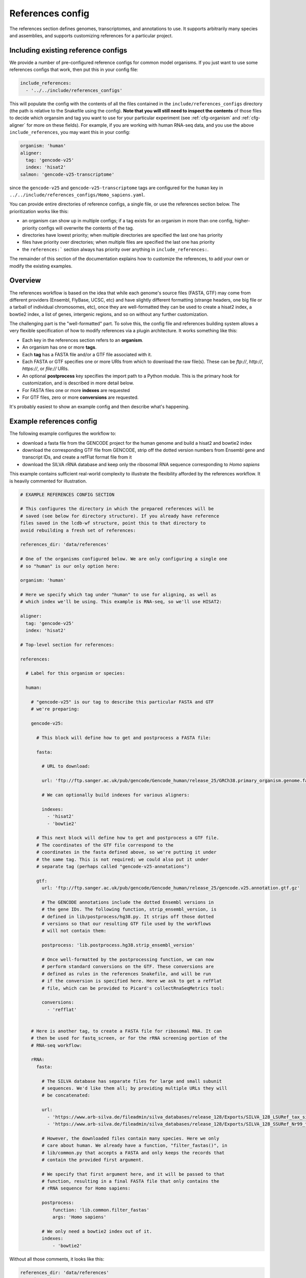 
.. _references-config:

References config
=================

The references section defines genomes, transcriptomes, and annotations to use.
It supports arbitrarily many species and assemblies, and supports customizing
references for a particular project.

Including existing reference configs
------------------------------------
We provide a number of pre-configured reference configs for common model
organisms.  If you just want to use some references configs that work, then put
this in your config file:

.. code-block:: yaml

    include_references:
      - '../../include/references_configs'

This will populate the config with the contents of all the files contained in
the ``include/references_configs`` directory (the path is relative to the
Snakefile using the config). **Note that you will still need to inspect the
contents** of those files to decide which organsim and tag you want to use for
your particular experiment (see :ref:`cfg-organism` and :ref:`cfg-aligner` for
more on these fields). For example, if you are working with human RNA-seq data,
and you use the above ``include_references``, you may want this in your config:

.. code-block:: yaml

    organism: 'human'
    aligner:
      tag: 'gencode-v25'
      index: 'hisat2'
    salmon: 'gencode-v25-transcriptome'

since the ``gencode-v25`` and ``gencode-v25-transcriptome`` tags are configured
for the ``human`` key in
``../../include/references_configs/Homo_sapiens.yaml``.

You can provide entire directories of reference configs, a single file, or use the references section below. The prioritization works like this:

- an organism can show up in multiple configs; if a tag exists for an organism
  in more than one config, higher-priority configs will overwrite the contents
  of the tag.
- directories have lowest priority; when multiple directories are specified the
  last one has priority
- files have priority over directories; when multiple files are specified the
  last one has priority
- the ``references:``` section always has priority over anything in
  ``include_references:``.

The remainder of this section of the documentation explains how to customize
the references, to add your own or modify the existing examples.

Overview
--------
The references workflow is based on the idea that while each genome's source
files (FASTA, GTF) may come from different providers (Ensembl, FlyBase, UCSC,
etc) and have slightly different formatting (strange headers, one big file or
a tarball of individual chromosomes, etc), once they are well-formatted they
can be used to create a hisat2 index, a bowtie2 index, a list of genes,
intergenic regions, and so on without any further customization.

The challenging part is the "well-formatted" part. To solve this, the config
file and references building system allows a very flexible specification of how
to modify references via a plugin architecture. It works something like this:

- Each key in the references section refers to an **organism**.
- An organism has one or more **tags**.
- Each **tag** has a FASTA file and/or a GTF file associated with it.
- Each FASTA or GTF specifies one or more URIs from which to download the raw
  file(s). These can be `ftp://`, `http://`, `https://`, or `file://` URIs.
- An optional **postprocess** key specifies the import path to a Python module.
  This is the primary hook for customization, and is described in more detail
  below.
- For FASTA files one or more **indexes** are requested
- For GTF files, zero or more **conversions** are requested.

It's probably easiest to show an example config and then describe what's
happening.

Example references config
-------------------------

The following example configures the workflow to:

- download a fasta file from the GENCODE project for the human genome and build
  a hisat2 and bowtie2 index
- download the corresponding GTF file from GENCODE, strip off the dotted
  version numbers from Ensembl gene and transcript IDs, and create a refFlat
  format file from it
- download the SILVA rRNA database and keep only the ribosomal RNA sequence
  corresponding to *Homo sapiens*

This example contains sufficient real-world complexity to illustrate the
flexibility afforded by the references workflow. It is heavily commented for
illustration.

.. code-block:: yaml

    # EXAMPLE REFERENCES CONFIG SECTION

    # This configures the directory in which the prepared references will be
    # saved (see below for directory structure). If you already have reference
    files saved in the lcdb-wf structure, point this to that directory to
    avoid rebuilding a fresh set of references:

    references_dir: 'data/references'

    # One of the organisms configured below. We are only configuring a single one
    # so "human" is our only option here:

    organism: 'human'

    # Here we specify which tag under "human" to use for aligning, as well as
    # which index we'll be using. This example is RNA-seq, so we'll use HISAT2:

    aligner:
      tag: 'gencode-v25'
      index: 'hisat2'

    # Top-level section for references:

    references:

      # Label for this organism or species:

      human:

        # "gencode-v25" is our tag to describe this particular FASTA and GTF
        # we're preparing:

        gencode-v25:

          # This block will define how to get and postprocess a FASTA file:

          fasta:

            # URL to download:

            url: 'ftp://ftp.sanger.ac.uk/pub/gencode/Gencode_human/release_25/GRCh38.primary_organism.genome.fa.gz'

            # We can optionally build indexes for various aligners:

            indexes:
              - 'hisat2'
              - 'bowtie2'

          # This next block will define how to get and postprocess a GTF file.
          # The coordinates of the GTF file correspond to the
          # coordinates in the fasta defined above, so we're putting it under
          # the same tag. This is not required; we could also put it under
          # separate tag (perhaps called "gencode-v25-annotations")

          gtf:
            url: 'ftp://ftp.sanger.ac.uk/pub/gencode/Gencode_human/release_25/gencode.v25.annotation.gtf.gz'

            # The GENCODE annotations include the dotted Ensembl versions in
            # the gene IDs. The following function, strip_ensembl_version, is
            # defined in lib/postprocess/hg38.py. It strips off those dotted
            # versions so that our resulting GTF file used by the workflows
            # will not contain them:

            postprocess: 'lib.postprocess.hg38.strip_ensembl_version'

            # Once well-formatted by the postprocessing function, we can now
            # perform standard conversions on the GTF. These conversions are
            # defined as rules in the references Snakefile, and will be run
            # if the conversion is specified here. Here we ask to get a refFlat
            # file, which can be provided to Picard's collectRnaSeqMetrics tool:

            conversions:
              - 'refflat'


        # Here is another tag, to create a FASTA file for ribosomal RNA. It can
        # then be used for fastq_screen, or for the rRNA screening portion of the
        # RNA-seq workflow:

        rRNA:
          fasta:

            # The SILVA database has separate files for large and small subunit
            # sequences. We'd like them all; by providing multiple URLs they will
            # be concatenated:

            url:
              - 'https://www.arb-silva.de/fileadmin/silva_databases/release_128/Exports/SILVA_128_LSURef_tax_silva_trunc.fasta.gz'
              - 'https://www.arb-silva.de/fileadmin/silva_databases/release_128/Exports/SILVA_128_SSURef_Nr99_tax_silva_trunc.fasta.gz'

            # However, the downloaded files contain many species. Here we only
            # care about human. We already have a function, "filter_fastas()", in
            # lib/common.py that accepts a FASTA and only keeps the records that
            # contain the provided first argument.

            # We specify that first argument here, and it will be passed to that
            # function, resulting in a final FASTA file that only contains the
            # rRNA sequence for Homo sapiens:

            postprocess:
                function: 'lib.common.filter_fastas'
                args: 'Homo sapiens'

            # We only need a bowtie2 index out of it.
            indexes:
                - 'bowtie2'

Without all those comments, it looks like this:

.. code-block:: yaml

    references_dir: 'data/references'
    organism: 'human'
    aligner:
      tag: 'gencode-v25'
      index: 'hisat2'
    references:
      human:
        gencode-v25:
          fasta:
            url: 'ftp://ftp.sanger.ac.uk/pub/gencode/Gencode_human/release_25/GRCh38.primary_organism.genome.fa.gz'
            indexes:
              - 'hisat2'
              - 'bowtie2'
          gtf:
            url: 'ftp://ftp.sanger.ac.uk/pub/gencode/Gencode_human/release_25/gencode.v25.annotation.gtf.gz'
            postprocess: 'lib.postprocess.hg38.strip_ensembl_version'
            conversions:
              - 'refflat'
        rRNA:
          fasta:
            url:
              - 'https://www.arb-silva.de/fileadmin/silva_databases/release_128/Exports/SILVA_128_LSURef_tax_silva_trunc.fasta.gz'
              - 'https://www.arb-silva.de/fileadmin/silva_databases/release_128/Exports/SILVA_128_SSURef_Nr99_tax_silva_trunc.fasta.gz'
            postprocess:
                function: 'lib.common.filter_fastas'
                args: 'Homo sapiens'
            indexes:
                - 'bowtie2'


The above file will result in the following directory structure::

    data/references/human/gencode-v25/fasta
    data/references/human/gencode-v25/bowtie2
    data/references/human/gencode-v25/hisat2
    data/references/human/gencode-v25/gtf
    data/references/human/gencode-v25-transcriptome/fasta
    data/references/human/gencode-v25-transcriptome/salmon
    data/references/human/rRNA/fasta
    data/references/human/rRNA/bowtie2

Each block in the YAML file describes either a `fasta` or `gtf` file. Each
block has at least the organism, type, and a URL.  A block can optionally have
a `postprocess`, which is an arbitrary function (described below) that converts
the downloaded URL to something that conforms to the standards of the workflow
(also described below). By supplying a tag, we can differentiate between
different versions (e.g., FlyBase r6.04 vs r6.11; hg19 vs hg38) or different
kinds of postprocessing (e.g, "chr" preprended to chrom names or not;
comprehensive annotation vs only coding genes).

`fasta` blocks can have an optional  `indexes` entry which will build the
specified indexes. `gtf` blocks can have an optional `conversions` entry which
will perform the specified conversion. Available indexes and conversions are
described below.


Post processing
---------------

**All files created by a block are required to be gzipped.**

This means that if a URL points to an uncompressed GTF file, a post-processing
function must gzip it. It also means that any post-processing functions must
write gzipped output files.

Other than that, it's up to the user to decide what transformations (if any)
are required. Examples might include:

- exluding particular contigs
- removing or editing problematic genes that have transcripts on both strands
  -- mod(mdg4) I'm looking at you
- renaming chromosomes (e.g., prepend "chr")
- remove unnecessary annotations (e.g., keep only cds/exon/transcript/gene features)

In the example config above, the yeast genome is available as a tarball of
separate fasta files, but we'd like to get it into a single fasta file for
downstream tools to work with.

The configuration block can define an optional `postprocess` string which
contains a dotted name referring to Python function that is importable by the
`reference.snakefile` workflow. By default, the workflow will find modules in
in ``lib.postprocess`` directory, so it's most convenient and organized to put
your functions within modules in that directory.

For example, above we used the postprocess function
``lib.postprocess.sacCer3.fasta_lib.postprocess``, and you can view this
function in ``lib/postprocess/sacCer3.py``.

Please see :func:`lib.common.download_and_postprocess` for more details, and
the files in the ``lib/postproces`` directory for inspiration.

These two arguments are automatically provided by the references workflow --
you don't have to know or care exactly what the filenames are, just what has to
be done to their contents.

See the files in ``lib/postprocess`` for inspiration if you need to write your
own post-processing functions.

The job of a postprocessing function is to ensure that the
fastq/gtf/transcriptome fasta meets the requirements described above and is
ready for any intended downstream tasks. For example if we download the fasta
file from FlyBase for dm6 but want "chr" prepended to chromosome names, we can
create a function in the file ``dm6.py`` called ``add_chr`` that does
this:

.. code-block:: python

    # This is dm6.py

    from snakemake.shell import shell  # a very convenient function

    def add_chr(origfn, newfn):
        shell(
            'zcat {origfn} '       # input is always gzipped
            '| sed "s/>/>chr/g" '  # add chr to names
            '| gzip -c > {newfn} ' # re-zip
            '&& rm {origfn}'       # clean up
        )

We specify this function to be called in the fasta config block like this (note
that the module doesn't have to be the same name as the organism, but it is
here for clarity):

.. code-block:: yaml

    dm6:
      fasta:
        url: ...
        postprocess: "dm6.add_chr"

This expects a file ``dm6.py`` in the same directory as the
`references.snakefile` workflow, and expects a function ``add_chr`` to
be defined in that module.

Any downstream rules that operate on the genome FASTA file (like hisat2 index,
bowtie2 index, etc) will now use this fixed version with "chr" prepended to
chromosome names.  In this way, we can apply arbitrary code to modify
references to get them into a uniform format.

Locations of downloaded-and-post-rocessed FASTA and GTF files
-------------------------------------------------------------
Generally speaking, the fasta and gtf files will be in::

    {references_dir}/{organism}/{tag}/fasta/{organism}_{tag}.fasta
    {references_dir}/{organism}/{tag}/gtf/{organism}_{tag}.gtf

If a config file looks like this (simplified here for clarity):

.. code-block:: yaml

  references_dir: refs
  references:
    human:
      hg38:
        fasta: ...
        gtf: ...

Then the following files will be created::

    refs/human/hg38/fasta/human_hg38.fasta
    refs/human/hg38/gtf/human_hg38.gtf


If you are running the references workflow directly, or it is included in
another workflow that requests a chromsizes file, the following will also be
created::

    refs/human/hg38/fasta/human_hg38.chromsizes

.. note::

  URLs are expected to be gzipped and any postprocessing functions are
  expected to output gzipped files. This is because it is most common for
  providers to offer gzipped reference files, and therefore minimizes the
  effort required to prepare fasta and gtf files.  However, not all downstream
  tools handle gzipped input. The references workflow therefore stores only the
  uncompressed versions. We consider the resulting configuration simplicity to
  be worth the additional space and time cost.


Available indexes and conversions
---------------------------------
The following indexes can be currently be specified for fasta files:

:hisat2:

    .. code-block:: yaml

        indexes:
          - hisat2

    Output files::

      {references_dir}/{organism}/{tag}/hisat2/{organism}_{tag}.*.ht2

:bowtie2:

    .. code-block:: yaml

        indexes:
          - bowtie2

    Output files::

      {references_dir}/{organism}/{tag}/bowtie2/{organism}_{tag}.*.bt2

:salmon:

    .. code-block:: yaml

        indexes:
          - salmon

    Output files::

      {references_dir}/{organism}/{tag}/salmon/{organism}_{tag}/*

The following conversions can be specified for GTF files:

:refflat:

    .. code-block:: yaml

        conversions:
          - refflat

    Converts GTF to refFlat format. See the ``conversion_refflat`` rule in
    ``workflows/references/Snakefile``.

    Output file::

      {references_dir}/{organism}/{tag}/gtf/{organism}_{tag}.refflat

:gffutils:
    Converts GTF to gffutils database (typically used for downstream work). You
    can specify arbitrary kwargs to ``gffutils.create_db`` by including them as
    keys. For example, if the GTF file already contains features for genes and
    transcripts:

    .. code-block:: yaml

        conversions:
          - gffutils:
              disable_infer_genes: True
              disable_infer_transcripts: True


    Output file::

        {references_dir}/{organism}/{tag}/gtf/{organism}_{tag}.gtf.db

:genelist:
    Reads the postprocessed GTF file, and extracts the set of gene IDs found,
    one ID per line. The GTF attribute to use is configured by the
    ``gene_id:`` key, for example, if the file contains gene IDs in the
    ``Name`` attribute of each line, use the following:

    .. code-block:: yaml

        conversions:
          - genelist:
              gene_id: 'Name'

    Output file::

      {references_dir}/{organism}/{tag}/gtf/{organism}_{tag}.genelist

:mappings:
    Reads the postprocesses GTF file, and outputs mappings between attributes
    as a gzipped TSV.

    You can include/exclude featuretypes from being checked.  For example, if
    your GTF has genes and transcripts in addition to exons, the gene and
    transcript lines probably contain all of the attributes you are interested
    in (like gene_id, symbol, name, etc) and the exon (and any other lines) can
    be ignored, speeding up the process. In this case you could use
    ``include_featuretypes: [gene, transcript]``.

    A ``__featuretype__`` column is always included in the mapping.  This is
    the GTF featuretype of each line, with extra ``__`` to avoid overwriting an
    attribute that may happen to be called ``featuretype``.

    .. code-block:: yaml

        conversions:
          - mappings

    .. code-block:: yaml

        conversions:
          - mappings:
              include_featuretypes: [gene, transcript]

    Output file::

      {references_dir}/{organism}/{tag}/gtf/{organism}_{tag}.mapping.tsv.gz
